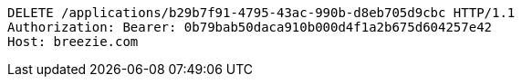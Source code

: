 [source,http,options="nowrap"]
----
DELETE /applications/b29b7f91-4795-43ac-990b-d8eb705d9cbc HTTP/1.1
Authorization: Bearer: 0b79bab50daca910b000d4f1a2b675d604257e42
Host: breezie.com

----